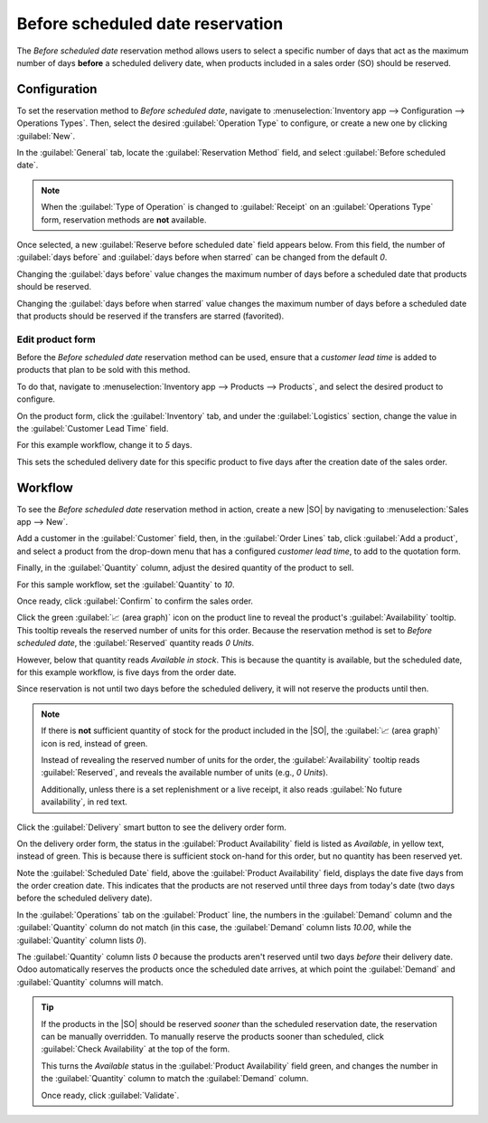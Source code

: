 =================================
Before scheduled date reservation
=================================

.. _inventory/reservation_methods/before-scheduled-date:

.. |SO| replace:: :abbr:`SO (Sales Order)`

The *Before scheduled date* reservation method allows users to select a specific number of days that
act as the maximum number of days **before** a scheduled delivery date, when products included in a
sales order (SO) should be reserved.

.. seealso::
   :doc:`About reservation methods <../reservation_methods>`

Configuration
=============

To set the reservation method to *Before scheduled date*, navigate to :menuselection:`Inventory app
--> Configuration --> Operations Types`. Then, select the desired :guilabel:`Operation Type` to
configure, or create a new one by clicking :guilabel:`New`.

In the :guilabel:`General` tab, locate the :guilabel:`Reservation Method` field, and select
:guilabel:`Before scheduled date`.

.. image:: before_scheduled_date/before-scheduled-date-configuration.png
   :align: center
   :alt: Reservation method field on delivery order operation type form.

.. note::
   When the :guilabel:`Type of Operation` is changed to :guilabel:`Receipt` on an
   :guilabel:`Operations Type` form, reservation methods are **not** available.

Once selected, a new :guilabel:`Reserve before scheduled date` field appears below. From this field,
the number of :guilabel:`days before` and :guilabel:`days before when starred` can be changed from
the default `0`.

Changing the :guilabel:`days before` value changes the maximum number of days before a scheduled
date that products should be reserved.

Changing the :guilabel:`days before when starred` value changes the maximum number of days before a
scheduled date that products should be reserved if the transfers are starred (favorited).

.. example::
   Here, the :guilabel:`days before` value is set to `2` days before, and the :guilabel:`days before
   when starred` value is set to `3`.

   This means products are reserved two days before the scheduled delivery date for normal orders,
   and three days before the scheduled delivery date for starred (favorited) transfers.

   .. image:: before_scheduled_date/before-scheduled-date- days-before.png
      :align: center
      :alt: Reserve before scheduled date field with set numerical values.

   This is the configuration applied for the following workflow found below.

Edit product form
-----------------

Before the *Before scheduled date* reservation method can be used, ensure that a *customer lead
time* is added to products that plan to be sold with this method.

To do that, navigate to :menuselection:`Inventory app --> Products --> Products`, and select the
desired product to configure.

On the product form, click the :guilabel:`Inventory` tab, and under the :guilabel:`Logistics`
section, change the value in the :guilabel:`Customer Lead Time` field.

For this example workflow, change it to `5` days.

This sets the scheduled delivery date for this specific product to five days after the creation date
of the sales order.

.. image:: before_scheduled_date/before-scheduled-date-customer-lead-time.png
   :align: center
   :alt: Product form with customer lead time set in Inventory tab.

Workflow
========

To see the *Before scheduled date* reservation method in action, create a new |SO| by navigating to
:menuselection:`Sales app --> New`.

Add a customer in the :guilabel:`Customer` field, then, in the :guilabel:`Order Lines` tab, click
:guilabel:`Add a product`, and select a product from the drop-down menu that has a configured
*customer lead time*, to add to the quotation form.

Finally, in the :guilabel:`Quantity` column, adjust the desired quantity of the product to sell.

For this sample workflow, set the :guilabel:`Quantity` to `10`.

Once ready, click :guilabel:`Confirm` to confirm the sales order.

Click the green :guilabel:`📈 (area graph)` icon on the product line to reveal the product's
:guilabel:`Availability` tooltip. This tooltip reveals the reserved number of units for this order.
Because the reservation method is set to *Before scheduled date*, the :guilabel:`Reserved` quantity
reads `0 Units`.

However, below that quantity reads `Available in stock`. This is because the quantity is available,
but the scheduled date, for this example workflow, is five days from the order date.

Since reservation is not until two days before the scheduled delivery, it will not reserve the
products until then.

.. note::
   If there is **not** sufficient quantity of stock for the product included in the |SO|, the
   :guilabel:`📈 (area graph)` icon is red, instead of green.

   Instead of revealing the reserved number of units for the order, the :guilabel:`Availability`
   tooltip reads :guilabel:`Reserved`, and reveals the available number of units (e.g., `0 Units`).

   Additionally, unless there is a set replenishment or a live receipt, it also reads :guilabel:`No
   future availability`, in red text.

.. image:: before_scheduled_date/before-scheduled-date-availability-tooltip.png
   :align: center
   :alt: Confirmed sales order with product availability tooltip selected.

Click the :guilabel:`Delivery` smart button to see the delivery order form.

On the delivery order form, the status in the :guilabel:`Product Availability` field is listed as
`Available`, in yellow text, instead of green. This is because there is sufficient stock on-hand for
this order, but no quantity has been reserved yet.

Note the :guilabel:`Scheduled Date` field, above the :guilabel:`Product Availability` field,
displays the date five days from the order creation date. This indicates that the products are not
reserved until three days from today's date (two days before the scheduled delivery date).

.. image:: before_scheduled_date/before-scheduled-date-delivery-order-form.png
   :align: center
   :alt: Delivery order form with product availability and reserved quantity.

In the :guilabel:`Operations` tab on the :guilabel:`Product` line, the numbers in the
:guilabel:`Demand` column and the :guilabel:`Quantity` column do not match (in this case, the
:guilabel:`Demand` column lists `10.00`, while the :guilabel:`Quantity` column lists `0`).

The :guilabel:`Quantity` column lists `0` because the products aren't reserved until two days
*before* their delivery date. Odoo automatically reserves the products once the scheduled date
arrives, at which point the :guilabel:`Demand` and :guilabel:`Quantity` columns will match.

.. tip::
   If the products in the |SO| should be reserved *sooner* than the scheduled reservation date, the
   reservation can be manually overridden. To manually reserve the products sooner than scheduled,
   click :guilabel:`Check Availability` at the top of the form.

   This turns the `Available` status in the :guilabel:`Product Availability` field green, and
   changes the number in the :guilabel:`Quantity` column to match the :guilabel:`Demand` column.

   Once ready, click :guilabel:`Validate`.

.. seealso::
   - :doc:`Manual reservation <manually>`
   - :doc:`At confirmation reservation <at_confirmation>`
